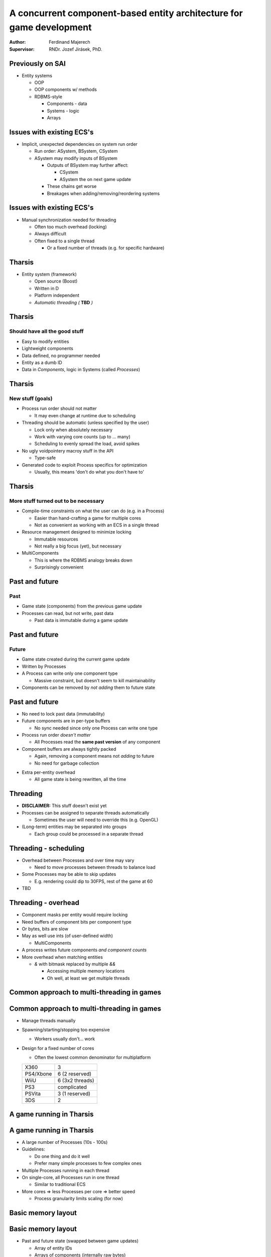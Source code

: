 =====================================================================
A concurrent component-based entity architecture for game development
=====================================================================

:Author:
    Ferdinand Majerech
:Supervisor:
    RNDr. Jozef Jirásek, PhD.

Previously on SAI
-----------------

* Entity systems

  - OOP
  - OOP components w/ methods
  - RDBMS-style

    * Components - data
    * Systems - logic
    * Arrays

Issues with existing ECS's
--------------------------

* Implicit, unexpected dependencies on system run order

  - Run order: ASystem, BSystem, CSystem
  - ASystem may modify inputs of BSystem

    * Outputs of BSystem may further affect:

      - CSystem
      - ASystem the on next game update

    * These chains get worse
    * Breakages when adding/removing/reordering systems


Issues with existing ECS's
--------------------------

* Manual synchronization needed for threading

  - Often too much overhead (locking)
  - Always difficult
  - Often fixed to a single thread

    * Or a fixed number of threads (e.g. for specific hardware)

Tharsis
-------

* Entity system (framework)

  - Open source (Boost)
  - Written in D
  - Platform independent
  - *Automatic threading (* **TBD** *)*

Tharsis
-------

Should have all the good stuff
^^^^^^^^^^^^^^^^^^^^^^^^^^^^^^

* Easy to modify entities
* Lightweight components
* Data defined, no programmer needed
* Entity as a dumb ID
* Data in *Components*, logic in Systems (called *Processes*)


Tharsis
-------

New stuff (goals)
^^^^^^^^^^^^^^^^^

* Process run order should not matter

  - It may even change at runtime due to scheduling

* Threading should be automatic (unless specified by the user)

  - Lock only when absolutely necessary
  - Work with varying core counts (up to ... many)
  - Scheduling to evenly spread the load, avoid spikes

* No ugly voidpointery macroy stuff in the API

  - Type-safe

* Generated code to exploit Process specifics for optimization

  - Usually, this means 'don't do what you don't have to'

Tharsis
-------

More stuff turned out to be necessary
^^^^^^^^^^^^^^^^^^^^^^^^^^^^^^^^^^^^^

* Compile-time constraints on what the user can do (e.g. in a Process)

  - Easier than hand-crafting a game for multiple cores

  - Not as convenient as working with an ECS in a single thread

* Resource management designed to minimize locking

  - Immutable resources
  - Not really a big focus (yet), but necessary

* MultiComponents

  - This is where the RDBMS analogy breaks down
  - Surprisingly convenient

Past and future
---------------

Past 
^^^^

* Game state (components) from the previous game update
* Processes can read, but not write, past data

  - Past data is immutable during a game update


Past and future
---------------

Future
^^^^^^

* Game state created during the current game update
* Written by Processes
* A Process can write only one component type

  - Massive constraint, but doesn't seem to kill maintainability

* Components can be removed by *not adding* them to future state 



Past and future
---------------

* No need to lock past data (immutability)

* Future components are in per-type buffers

  - No sync needed since only one Process can write one type

* Process run order *doesn't matter*

  - All Processes read the **same past version** of any component

* Component buffers are always tightly packed

  - Again, removing a component means not *adding* to future
  - No need for garbage collection

.. XXX MINUS

* Extra per-entity overhead

  - All game state is being rewritten, all the time




Threading
---------

* **DISCLAIMER:** This stuff doesn't exist yet

* Processes can be assigned to separate threads automatically

  - Sometimes the user will need to override this (e.g. OpenGL)

* (Long-term) entities may be separated into groups

  - Each group could be processed in a separate thread


Threading - scheduling
----------------------

* Overhead between Processes and over time may vary

  - Need to move processes between threads to balance load

* Some Processes may be able to skip updates

  - E.g. rendering could dip to 30FPS, rest of the game at 60

* TBD

Threading - overhead
--------------------
.. rst-class:: build

* Component masks per entity would require locking

* Need buffers of component bits per component type

* Or bytes, bits are slow

* May as well use ints (of user-defined width)

  - MultiComponents

* A process writes future components *and component counts*

* More overhead when matching entities

  - `&` with bitmask replaced by multiple `&&`

    * Accessing multiple memory locations
    * Oh well, at least we get multiple threads


Common approach to multi-threading in games
-------------------------------------------

.. figure:: /_static/common_threading.png
  :width: 85%
  :align: center


Common approach to multi-threading in games
-------------------------------------------

* Manage threads manually
* Spawning/starting/stopping too expensive

  - Workers usually don't... work

* Design for a fixed number of cores

  - Often the lowest common denominator for multiplatform

  ========= ===============
  X360      3
  PS4/Xbone 6 (2 reserved)
  WiiU      6 (3x2 threads)
  PS3       complicated
  PSVita    3 (1 reserved)
  3DS       2
  ========= ===============


A game running in Tharsis
-------------------------

.. figure:: /_static/tharsis_threading.png
  :width: 86%
  :align: center


A game running in Tharsis
-------------------------

* A large number of Processes (10s - 100s)

* Guidelines:

  - Do one thing and do it well
  - Prefer many simple processes to few complex ones

* Multiple Processes running in each thread

* On single-core, all Processes run in one thread

  - Similar to traditional ECS

* More cores => less Processes per core => better speed

  - Process granularity limits scaling (for now)


Basic memory layout
-------------------

.. figure:: /_static/tharsis_memory.png
  :width: 95%
  :align: center

Basic memory layout
-------------------

* Past and future state (swapped between game updates)

  - Array of entity IDs

  - Arrays of components (internally raw bytes)

  - Arrays of auxiliary data (component counts)

High-level time slice
---------------------

.. figure:: /_static/tharsis_time_1.png
  :width: 95%
  :align: center


High-level time slice
---------------------

* During game update

  - Processes running in parallel threads

* Between updates

  - Only one thread is doing useful work

    * Limits max useful core count

  - Past/future state switch
  - Memory preallocation
  - Adding entities created during last update
  - Scheduling
  - ...


Process execution - time slice
------------------------------

.. figure:: /_static/tharsis_time_2.png
  :width: 95%
  :align: center


Process execution - time slice
------------------------------

* Component counts of all entities must be checked (&&-ded)

* If an entity matches

  - Process is called

    * Past state is read
    * Future state is written (even if unchanged)

  - Future component count (and maybe other data) is updated

Process execution - data read-write
-----------------------------------

.. figure:: /_static/tharsis_onthefly.png
  :width: 85%
  :align: center



Game update pseudocode - no threads
-----------------------------------

(Reminder)
^^^^^^^^^^

.. code::

   foreach(system; systems):
       ulong flags = system.componentFlags();
       uint[flags.length] componentIndices;
       componentIndices[] = 0;

       for(uint entityIndex = 0; entityIndex < entityIDs.length; entityIndex++):
           incrementComponentIndices(componentFlags[entityIndex], componentIndices);

           if(componentFlags[entityIndex] && flags):
               system.process(getComponents(componentIndices));

           increment component indices corresponding to flags

Game update pseudocode - Tharsis
--------------------------------

.. code::

   parallel_foreach(thread; threads):

       foreach(process; thread):
           uint[process.PastComponents.length] pastComponentIndices;
           componentIndices[] = 0;
           uint futureIndex = 0;

           foreach(entityIndex; 0 .. entityIDs.length):
               updatePastComponentIndices(entityIndex, pastComponentIndices);

               if(matchComponentCounts(entityIndex)):
                   futureComponent = &futureComponents(process)[futureIndex];
                   system.process(getPastComponents(componentIndices),
                                  futureComponent);

                   if(futureComponent != NULL):
                       futureComponentCounts(process)[entityIndex] = 1;
                       ++futureIndex;


Resources
---------

* Not a focus at this point, but necessary

* Loaded from descriptors

* Accessed through handles

* States 

  ========== ========== ========================
  State      Mutable    Note
  ========== ========== ========================
  New        Yes        requestLoad() => Loading
  Loading    Yes        => Loaded|LoadFailed
  Loaded     No
  LoadFailed Don't care
  ========== ========== ========================

ResourceManagers
----------------

* Manage resources (duh)

* User can't avoid manuall synchronization here

* Operations: 

  =================== ========================
  Op                  Frequency (approx)
  =================== ========================
  handle(descriptor)  <1 per update
  state(handle)       >1 per entity per update
  requestLoad(handle) 1 per entity
  resource(handle)    >1 per entity per update
  =================== ========================

* Badly designed resource managers can kill performance

* Need example thread-safe resource managers

  - Find common code, move to library


Resources - note about disposal
-------------------------------

* There's no such thing as (single) resource deletion
* Destroy everything at once
* Resource stacks may be used later


Probably not enough time for
----------------------------

* MultiComponents

* Compile-time constraints

* Code generation and API comparison with alternatives


Potential issues
----------------

* Low frequency communication between processes

  - Can be solved by components, but unwieldy
  - Need to avoid causing overhead between frames

* Spatial management

  - Most games have their own implementations

    * Need an example on how to do it with past/future

  - Need a usable (compile-time) API (more than just 3D space?)


Sources
-------

* Adam Martin.
  *Entity Systems are the future of MMOG development*
  (2007)

* Chris Stoy.
  *Game Object Component System*
  Game Programming Gems 6 (2006)

* Terrance Cohen.
  *A Dynamic Component Architecture for High Performance Gameplay*
  GDC Canada (2010)

* Tony Albrecht.
  *Pitfalls of Object Oriented Programming*
  Game Connect: Asia Pacific 2009

* Also, see the previous presentation (link below)


TODO
----

* BLOG
* Get threads to work

  - Fix bugs
* Scheduling
* Paper


Links
-----

* Entity Systems presentation: 

  https://github.com/kiith-sa/Tharsis/blob/master/meta-public/entity-systems-presentation/source/index.rst

* Code: https://github.com/kiith-sa/Tharsis
* Design: https://github.com/kiith-sa/Tharsis/blob/master/tharsis.rst
* Blog (last update forever ago): http://defenestrate.eu


Thank you
---------

* Pasta is best with the combination of

  - tuna
  - cashew nuts
  - Parmesan

    * w/ a bit of Gorgonzola or Niva if available

  - olives with anchovy filling

* But if the pasta is low quality, the result will suck, too

  - Lidl has some cheap-ish that's edible
